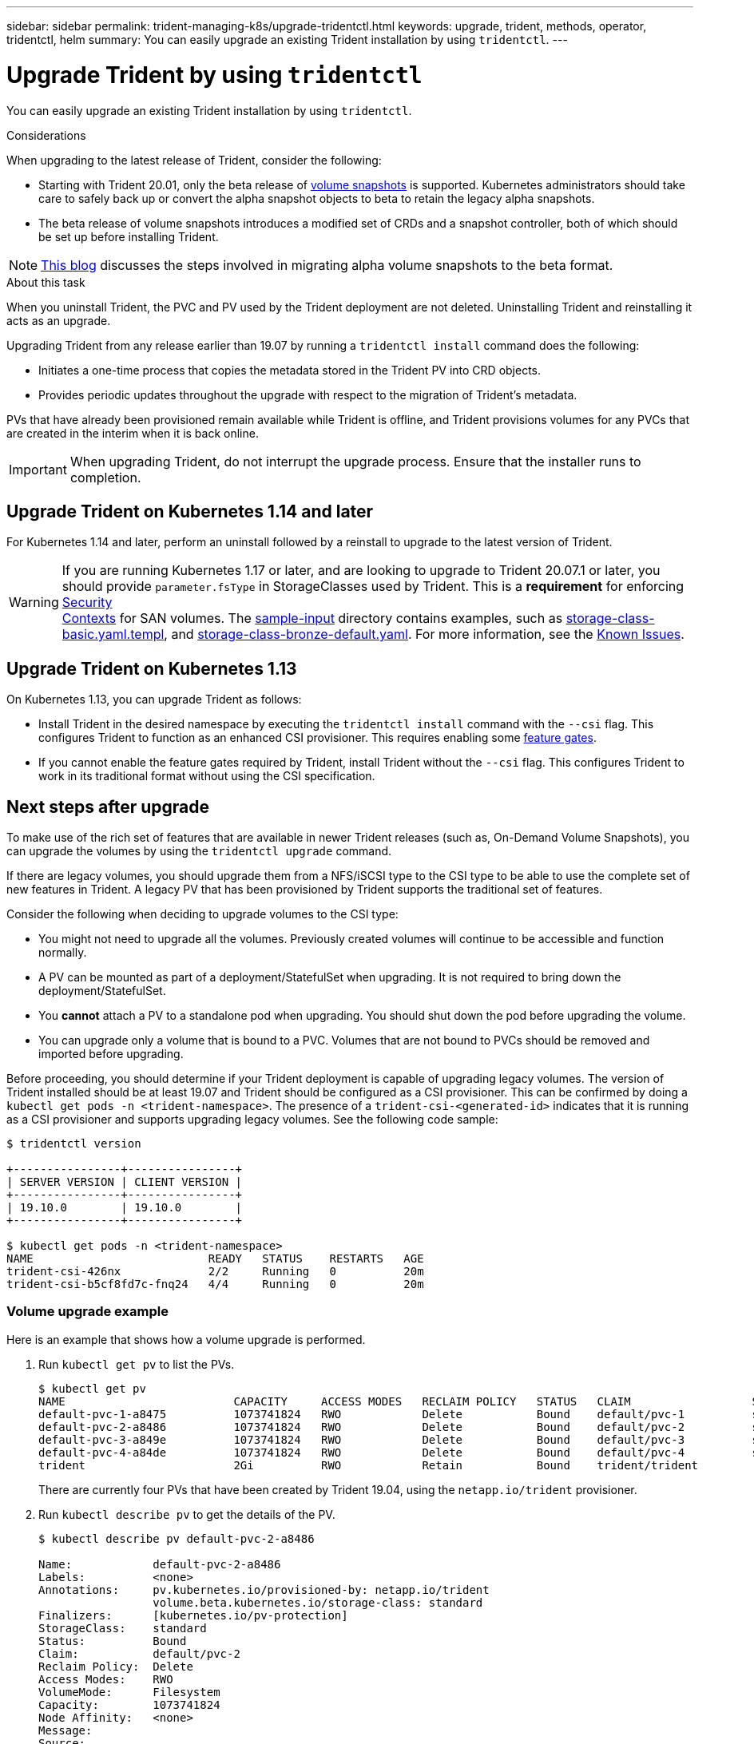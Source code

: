 ---
sidebar: sidebar
permalink: trident-managing-k8s/upgrade-tridentctl.html
keywords: upgrade, trident, methods, operator, tridentctl, helm
summary: You can easily upgrade an existing Trident installation by using `tridentctl`.
---

= Upgrade Trident by using `tridentctl`
:hardbreaks:
:icons: font
:imagesdir: ../media/

You can easily upgrade an existing Trident installation by using `tridentctl`.

.Considerations

When upgrading to the latest release of Trident, consider the following:

* Starting with Trident 20.01, only the beta release of https://kubernetes.io/docs/concepts/storage/volume-snapshots/[volume snapshots^] is supported. Kubernetes administrators should take care to safely back up or convert the alpha snapshot objects to beta to retain the legacy alpha snapshots.
* The beta release of volume snapshots introduces a modified set of CRDs and a snapshot controller, both of which should be set up before installing Trident.

NOTE: https://netapp.io/2020/01/30/alpha-to-beta-snapshots/[This blog^] discusses the steps involved in migrating alpha volume snapshots to the beta format.

.About this task

When you uninstall Trident, the PVC and PV used by the Trident deployment are not deleted. Uninstalling Trident and reinstalling it acts as an upgrade.

Upgrading Trident from any release earlier than 19.07 by running a `tridentctl install` command does the following:

* Initiates a one-time process that copies the metadata stored in the Trident PV into CRD objects.
* Provides periodic updates throughout the upgrade with respect to the migration of Trident's metadata.

PVs that have already been provisioned remain available while Trident is offline, and Trident provisions volumes for any PVCs that are created in the interim when it is back online.

IMPORTANT: When upgrading Trident, do not interrupt the upgrade process. Ensure that the installer runs to completion.

== Upgrade Trident on Kubernetes 1.14 and later

For Kubernetes 1.14 and later, perform an uninstall followed by a reinstall to upgrade to the latest version of Trident.

WARNING: If you are running Kubernetes 1.17 or later, and are looking to upgrade to Trident 20.07.1 or later, you should provide `parameter.fsType` in StorageClasses used by Trident. This is a *requirement* for enforcing https://kubernetes.io/docs/tasks/configure-pod-container/security-context/[Security
Contexts^] for SAN volumes. The https://github.com/NetApp/trident/tree/master/trident-installer/sample-input[sample-input^] directory contains examples, such as https://github.com/NetApp/trident/blob/master/trident-installer/sample-input/storage-class-basic.yaml.templ[storage-class-basic.yaml.templ^], and https://github.com/NetApp/trident/blob/master/trident-installer/sample-input/storage-class-bronze-default.yaml[storage-class-bronze-default.yaml^]. For more information, see the link:../trident-rn/known-issues.html[Known Issues^].

== Upgrade Trident on Kubernetes 1.13

On Kubernetes 1.13, you can upgrade Trident as follows:

* Install Trident in the desired namespace by executing the `tridentctl install` command with the `--csi` flag. This configures Trident to function as an enhanced CSI provisioner. This requires enabling some link:../trident-get-started/requirements.html[feature gates^].
* If you cannot enable the feature gates required by Trident, install Trident without the `--csi` flag. This configures Trident to work in its traditional format without using the CSI specification.

== Next steps after upgrade

To make use of the rich set of features that are available in newer Trident releases (such as, On-Demand Volume Snapshots), you can upgrade the volumes by using the `tridentctl upgrade` command.

If there are legacy volumes, you should upgrade them from a NFS/iSCSI type to the CSI type to be able to use the complete set of new features in Trident. A legacy PV that has been provisioned by Trident supports the traditional set of features.

Consider the following when deciding to upgrade volumes to the CSI type:

* You might not need to upgrade all the volumes. Previously created volumes will continue to be accessible and function normally.
* A PV can be mounted as part of a deployment/StatefulSet when upgrading. It is not required to bring down the deployment/StatefulSet.
* You *cannot* attach a PV to a standalone pod when upgrading. You should shut down the pod before upgrading the volume.
* You can upgrade only a volume that is bound to a PVC. Volumes that are not bound to PVCs should be removed and imported before upgrading.

Before proceeding, you should determine if your Trident deployment is capable of upgrading legacy volumes. The version of Trident installed should be at least 19.07 and Trident should be configured as a CSI provisioner. This can be confirmed by doing a `kubectl get pods -n <trident-namespace>`. The presence of a `trident-csi-<generated-id>` indicates that it is running as a CSI provisioner and supports upgrading legacy volumes. See the following code sample:

----
$ tridentctl version

+----------------+----------------+
| SERVER VERSION | CLIENT VERSION |
+----------------+----------------+
| 19.10.0        | 19.10.0        |
+----------------+----------------+

$ kubectl get pods -n <trident-namespace>
NAME                          READY   STATUS    RESTARTS   AGE
trident-csi-426nx             2/2     Running   0          20m
trident-csi-b5cf8fd7c-fnq24   4/4     Running   0          20m
----

=== Volume upgrade example

Here is an example that shows how a volume upgrade is performed.

. Run `kubectl get pv` to list the PVs.
+
----
$ kubectl get pv
NAME                         CAPACITY     ACCESS MODES   RECLAIM POLICY   STATUS   CLAIM                  STORAGECLASS    REASON   AGE
default-pvc-1-a8475          1073741824   RWO            Delete           Bound    default/pvc-1          standard                 19h
default-pvc-2-a8486          1073741824   RWO            Delete           Bound    default/pvc-2          standard                 19h
default-pvc-3-a849e          1073741824   RWO            Delete           Bound    default/pvc-3          standard                 19h
default-pvc-4-a84de          1073741824   RWO            Delete           Bound    default/pvc-4          standard                 19h
trident                      2Gi          RWO            Retain           Bound    trident/trident                                 19h
----
+
There are currently four PVs that have been created by Trident 19.04, using the `netapp.io/trident` provisioner.
. Run `kubectl describe pv` to get the details of the PV.
+
----
$ kubectl describe pv default-pvc-2-a8486

Name:            default-pvc-2-a8486
Labels:          <none>
Annotations:     pv.kubernetes.io/provisioned-by: netapp.io/trident
                 volume.beta.kubernetes.io/storage-class: standard
Finalizers:      [kubernetes.io/pv-protection]
StorageClass:    standard
Status:          Bound
Claim:           default/pvc-2
Reclaim Policy:  Delete
Access Modes:    RWO
VolumeMode:      Filesystem
Capacity:        1073741824
Node Affinity:   <none>
Message:
Source:
    Type:      NFS (an NFS mount that lasts the lifetime of a pod)
    Server:    10.xx.xx.xx
    Path:      /trid_1907_alpha_default_pvc_2_a8486
    ReadOnly:  false
----
+
The PV was created by using the `netapp.io/trident` provisioner and is of the type NFS. To support all the new features provided by Trident, this PV should be upgraded to the CSI type.
. Run the `tridenctl upgrade volume <name-of-trident-volume>` command to upgrade a legacy Trident volume to the CSI spec.
+
----
$ ./tridentctl get volumes -n trident
+---------------------+---------+---------------+----------+--------------------------------------+--------+---------+
|            NAME     |  SIZE   | STORAGE CLASS | PROTOCOL |             BACKEND UUID             | STATE  | MANAGED |
+---------------------+---------+---------------+----------+--------------------------------------+--------+---------+
| default-pvc-2-a8486 | 1.0 GiB | standard      | file     | c5a6f6a4-b052-423b-80d4-8fb491a14a22 | online | true    |
| default-pvc-3-a849e | 1.0 GiB | standard      | file     | c5a6f6a4-b052-423b-80d4-8fb491a14a22 | online | true    |
| default-pvc-1-a8475 | 1.0 GiB | standard      | file     | c5a6f6a4-b052-423b-80d4-8fb491a14a22 | online | true    |
| default-pvc-4-a84de | 1.0 GiB | standard      | file     | c5a6f6a4-b052-423b-80d4-8fb491a14a22 | online | true    |
+---------------------+---------+---------------+----------+--------------------------------------+--------+---------+

$ ./tridentctl upgrade volume default-pvc-2-a8486 -n trident
+---------------------+---------+---------------+----------+--------------------------------------+--------+---------+
|            NAME     |  SIZE   | STORAGE CLASS | PROTOCOL |             BACKEND UUID             | STATE  | MANAGED |
+---------------------+---------+---------------+----------+--------------------------------------+--------+---------+
| default-pvc-2-a8486 | 1.0 GiB | standard      | file     | c5a6f6a4-b052-423b-80d4-8fb491a14a22 | online | true    |
+---------------------+---------+---------------+----------+--------------------------------------+--------+---------+
----
. Run a `kubectl describe pv` to verify that the volume is a CSI volume.
+
----
$ kubectl describe pv default-pvc-2-a8486
Name:            default-pvc-2-a8486
Labels:          <none>
Annotations:     pv.kubernetes.io/provisioned-by: csi.trident.netapp.io
                 volume.beta.kubernetes.io/storage-class: standard
Finalizers:      [kubernetes.io/pv-protection]
StorageClass:    standard
Status:          Bound
Claim:           default/pvc-2
Reclaim Policy:  Delete
Access Modes:    RWO
VolumeMode:      Filesystem
Capacity:        1073741824
Node Affinity:   <none>
Message:
Source:
    Type:              CSI (a Container Storage Interface (CSI) volume source)
    Driver:            csi.trident.netapp.io
    VolumeHandle:      default-pvc-2-a8486
    ReadOnly:          false
    VolumeAttributes:      backendUUID=c5a6f6a4-b052-423b-80d4-8fb491a14a22
                           internalName=trid_1907_alpha_default_pvc_2_a8486
                           name=default-pvc-2-a8486
                           protocol=file
Events:                <none>
----
+
In this manner, you can upgrade volumes of the NFS/iSCSI type that were created by Trident to the CSI type, on a per-volume basis.

== Find more information
* link:upgrade-operator.html[Upgrade by using the Trident operator^]
